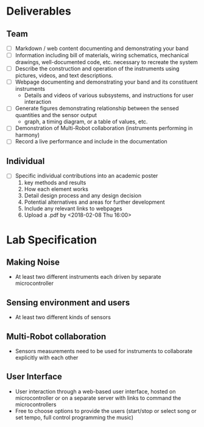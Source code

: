 * Deliverables
** Team
  - [ ] Markdown / web content documenting and demonstrating your band
  - [ ] Information including bill of materials, wiring schematics, mechanical drawings, well-documented code, etc. necessary to recreate the system
  - [ ] Describe the construction and operation of the instruments using pictures, videos, and text descriptions.
  - [ ] Webpage documenting and demonstrating your band and its constituent instruments
    + Details and videos of various subsystems, and instructions for user interaction
  - [ ] Generate figures demonstrating relationship between the sensed quantities and the sensor output
    + graph, a timing diagram, or a table of values, etc.
  - [ ] Demonstration of Multi-Robot collaboration (instruments performing in harmony)
  - [ ] Record a live performance and include in the documentation
** Individual
   - [ ] Specific individual contributions into an academic poster
     1) key methods and results
     2) How each element works
     3) Detail design process and any design decision
     4) Potential alternatives and areas for further development
     5) Include any relevant links to webpages
     6) Upload a .pdf by <2018-02-08 Thu 16:00>
* Lab Specification
** Making Noise
  - At least two different instruments each driven by separate microcontroller
** Sensing environment and users
  - At least two different kinds of sensors
** Multi-Robot collaboration
   - Sensors measurements need to be used for instruments to collaborate explicitly with each other
** User Interface
   - User interaction through a web-based user interface, hosted on microcontroller or on a separate server with links to command the microcontrollers
   - Free to choose options to provide the users (start/stop or select song or set tempo, full control programming the music)
